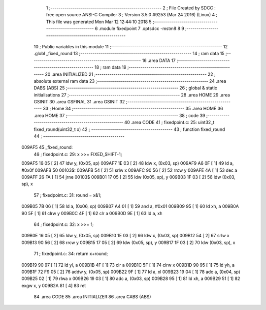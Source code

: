                                       1 ;--------------------------------------------------------
                                      2 ; File Created by SDCC : free open source ANSI-C Compiler
                                      3 ; Version 3.5.0 #9253 (Mar 24 2016) (Linux)
                                      4 ; This file was generated Mon Mar 12 12:44:10 2018
                                      5 ;--------------------------------------------------------
                                      6 	.module fixedpoint
                                      7 	.optsdcc -mstm8
                                      8 	
                                      9 ;--------------------------------------------------------
                                     10 ; Public variables in this module
                                     11 ;--------------------------------------------------------
                                     12 	.globl _fixed_round
                                     13 ;--------------------------------------------------------
                                     14 ; ram data
                                     15 ;--------------------------------------------------------
                                     16 	.area DATA
                                     17 ;--------------------------------------------------------
                                     18 ; ram data
                                     19 ;--------------------------------------------------------
                                     20 	.area INITIALIZED
                                     21 ;--------------------------------------------------------
                                     22 ; absolute external ram data
                                     23 ;--------------------------------------------------------
                                     24 	.area DABS (ABS)
                                     25 ;--------------------------------------------------------
                                     26 ; global & static initialisations
                                     27 ;--------------------------------------------------------
                                     28 	.area HOME
                                     29 	.area GSINIT
                                     30 	.area GSFINAL
                                     31 	.area GSINIT
                                     32 ;--------------------------------------------------------
                                     33 ; Home
                                     34 ;--------------------------------------------------------
                                     35 	.area HOME
                                     36 	.area HOME
                                     37 ;--------------------------------------------------------
                                     38 ; code
                                     39 ;--------------------------------------------------------
                                     40 	.area CODE
                                     41 ;	fixedpoint.c: 25: uint32_t fixed_round(uint32_t x)
                                     42 ;	-----------------------------------------
                                     43 ;	 function fixed_round
                                     44 ;	-----------------------------------------
      009AF5                         45 _fixed_round:
                                     46 ;	fixedpoint.c: 29: x >>= FIXED_SHIFT-1;
      009AF5 16 05            [ 2]   47 	ldw	y, (0x05, sp)
      009AF7 1E 03            [ 2]   48 	ldw	x, (0x03, sp)
      009AF9 A6 0F            [ 1]   49 	ld	a, #0x0f
      009AFB                         50 00103$:
      009AFB 54               [ 2]   51 	srlw	x
      009AFC 90 56            [ 2]   52 	rrcw	y
      009AFE 4A               [ 1]   53 	dec	a
      009AFF 26 FA            [ 1]   54 	jrne	00103$
      009B01 17 05            [ 2]   55 	ldw	(0x05, sp), y
      009B03 1F 03            [ 2]   56 	ldw	(0x03, sp), x
                                     57 ;	fixedpoint.c: 31: round = x&1;
      009B05 7B 06            [ 1]   58 	ld	a, (0x06, sp)
      009B07 A4 01            [ 1]   59 	and	a, #0x01
      009B09 95               [ 1]   60 	ld	xh, a
      009B0A 90 5F            [ 1]   61 	clrw	y
      009B0C 4F               [ 1]   62 	clr	a
      009B0D 9E               [ 1]   63 	ld	a, xh
                                     64 ;	fixedpoint.c: 32: x >>= 1;
      009B0E 16 05            [ 2]   65 	ldw	y, (0x05, sp)
      009B10 1E 03            [ 2]   66 	ldw	x, (0x03, sp)
      009B12 54               [ 2]   67 	srlw	x
      009B13 90 56            [ 2]   68 	rrcw	y
      009B15 17 05            [ 2]   69 	ldw	(0x05, sp), y
      009B17 1F 03            [ 2]   70 	ldw	(0x03, sp), x
                                     71 ;	fixedpoint.c: 34: return x+round;
      009B19 90 97            [ 1]   72 	ld	yl, a
      009B1B 4F               [ 1]   73 	clr	a
      009B1C 5F               [ 1]   74 	clrw	x
      009B1D 90 95            [ 1]   75 	ld	yh, a
      009B1F 72 F9 05         [ 2]   76 	addw	y, (0x05, sp)
      009B22 9F               [ 1]   77 	ld	a, xl
      009B23 19 04            [ 1]   78 	adc	a, (0x04, sp)
      009B25 02               [ 1]   79 	rlwa	x
      009B26 19 03            [ 1]   80 	adc	a, (0x03, sp)
      009B28 95               [ 1]   81 	ld	xh, a
      009B29 51               [ 1]   82 	exgw	x, y
      009B2A 81               [ 4]   83 	ret
                                     84 	.area CODE
                                     85 	.area INITIALIZER
                                     86 	.area CABS (ABS)
